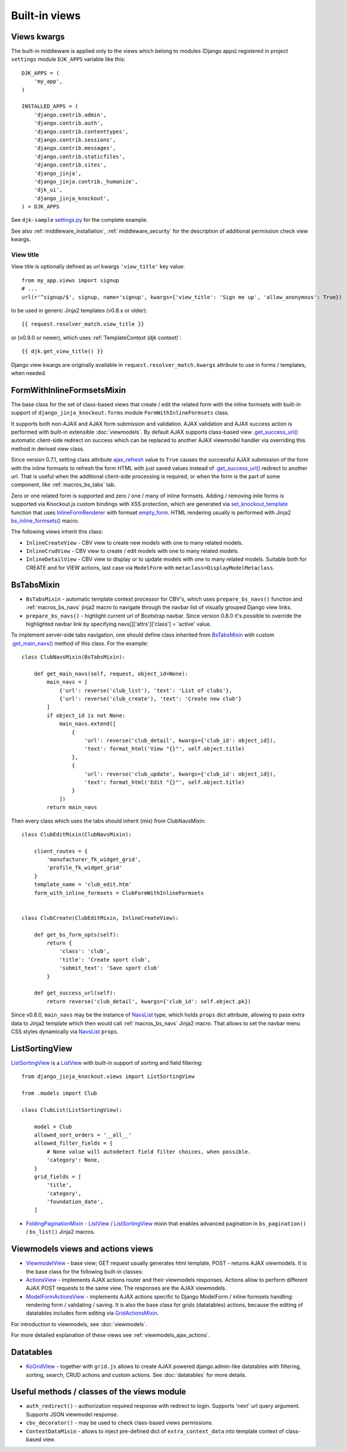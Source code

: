 .. _ActionsView: https://github.com/Dmitri-Sintsov/django-jinja-knockout/search?l=Python&q=ActionsView
.. _ajax_refresh: https://github.com/Dmitri-Sintsov/django-jinja-knockout/search?l=Python&q=ajax_refresh
.. _bs_inline_formsets(): https://github.com/Dmitri-Sintsov/django-jinja-knockout/blob/master/django_jinja_knockout/jinja2/bs_inline_formsets.htm
.. _empty_form: https://docs.djangoproject.com/en/dev/topics/forms/formsets/#empty-form
.. _FoldingPaginationMixin: https://github.com/Dmitri-Sintsov/django-jinja-knockout/search?l=Python&q=FoldingPaginationMixin
.. _.get_main_navs(): https://github.com/Dmitri-Sintsov/djk-sample/search?l=Python&q=get_main_navs
.. _.get_success_url(): https://docs.djangoproject.com/en/dev/ref/class-based-views/mixins-editing/#django.views.generic.edit.FormMixin.get_success_url
.. _GridActionsMixin: https://github.com/Dmitri-Sintsov/django-jinja-knockout/search?l=Python&q=GridActionsMixin
.. _InlineFormRenderer: https://github.com/Dmitri-Sintsov/django-jinja-knockout/search?l=Python&q=inlineformrenderer
.. _KoGridView: https://github.com/Dmitri-Sintsov/django-jinja-knockout/search?l=Python&q=kogridview
.. _ListView: https://docs.djangoproject.com/en/dev/ref/class-based-views/generic-display/#listview
.. _ModelFormActionsView: https://github.com/Dmitri-Sintsov/django-jinja-knockout/search?l=Python&q=ModelFormActionsView
.. _NavsList: https://github.com/Dmitri-Sintsov/django-jinja-knockout/search?l=Python&q=NavsList
.. _settings.py: https://github.com/Dmitri-Sintsov/djk-sample/blob/master/djk_sample/settings.py
.. _set_knockout_template: https://github.com/Dmitri-Sintsov/django-jinja-knockout/search?l=Python&q=set_knockout_template
.. _ViewmodelView: https://github.com/Dmitri-Sintsov/django-jinja-knockout/search?l=Python&q=ViewmodelView

==============
Built-in views
==============

Views kwargs
------------

The built-in middleware is applied only to the views which belong to modules (Django apps) registered in project
``settings`` module ``DJK_APPS`` variable like this::

    DJK_APPS = (
        'my_app',
    )

    INSTALLED_APPS = (
        'django.contrib.admin',
        'django.contrib.auth',
        'django.contrib.contenttypes',
        'django.contrib.sessions',
        'django.contrib.messages',
        'django.contrib.staticfiles',
        'django.contrib.sites',
        'django_jinja',
        'django_jinja.contrib._humanize',
        'djk_ui',
        'django_jinja_knockout',
    ) + DJK_APPS

See ``djk-sample`` `settings.py`_ for the complete example.

See also :ref:`middleware_installation`, :ref:`middleware_security` for the description of additional permission check
view kwargs.

.. _views_view_title:

View title
~~~~~~~~~~
View title is optionally defined as url kwargs ``'view_title'`` key value::

    from my_app.views import signup
    # ...
    url(r'^signup/$', signup, name='signup', kwargs={'view_title': 'Sign me up', 'allow_anonymous': True})

.. highlight:: jinja

to be used in generic Jinja2 templates (v0.8.x or older)::

    {{ request.resolver_match.view_title }}

or (v0.9.0 or newer), which uses :ref:`TemplateContext (djk context)`::

    {{ djk.get_view_title() }}

Django view kwargs are originally available in ``request.resolver_match.kwargs`` attribute to use in forms / templates,
when needed.

.. _views_formwithinlineformsetsmixin:

FormWithInlineFormsetsMixin
---------------------------

.. highlight:: python

The base class for the set of class-based views that create / edit the related form with the inline formsets with
built-in support of ``django_jinja_knockout.forms`` module ``FormWithInlineFormsets`` class.

It supports both non-AJAX and AJAX form submission and validation. AJAX validation and AJAX success action is performed
with built-in extensible :doc:`viewmodels`. By default AJAX supports class-based view `.get_success_url()`_ automatic
client-side redirect on success which can be replaced to another AJAX viewmodel handler via overriding this method in
derived view class.

Since version 0.7.1, setting class attribute `ajax_refresh`_ value to ``True`` causes the successful AJAX submission of
the form with the inline formsets to refresh the form HTML with just saved values instead of `.get_success_url()`_
redirect to another url. That is useful when the additional client-side processing is required, or when the form is the
part of some component, like :ref:`macros_bs_tabs` tab.

Zero or one related form is supported and zero / one / many of inline formsets. Adding / removing inlie forms is
supported via Knockout.js custom bindings with XSS protection, which are generated via `set_knockout_template`_ function
that uses `InlineFormRenderer`_ with formset `empty_form`_. HTML rendering usually is performed with Jinja2
`bs_inline_formsets()`_ macro.

The following views inherit this class:

* ``InlineCreateView`` - CBV view to create new models with one to many related models.
* ``InlineCrudView`` - CBV view to create / edit models with one to many related models.
* ``InlineDetailView`` - CBV view to display or to update models with one to many related models. Suitable both for
  CREATE and for VIEW actions, last case via ``ModelForm`` with ``metaclass=DisplayModelMetaclass``.

.. _views_bstabsmixin:

BsTabsMixin
-----------
* ``BsTabsMixin`` - automatic template context processor for CBV's, which uses ``prepare_bs_navs()`` function and
  :ref:`macros_bs_navs` jinja2 macro to navigate through the navbar list of visually grouped Django view links.
* ``prepare_bs_navs()`` - highlight current url of Bootstrap navbar. Since version 0.8.0 it's possible to override
  the highlighted navbar link by specifying navs[]['attrs']['class'] = 'active' value.

To implement server-side tabs navigation, one should define class inherited from `BsTabsMixin`_ with custom
`.get_main_navs()`_ method of this class. For the example::

    class ClubNavsMixin(BsTabsMixin):

        def get_main_navs(self, request, object_id=None):
            main_navs = [
                {'url': reverse('club_list'), 'text': 'List of clubs'},
                {'url': reverse('club_create'), 'text': 'Create new club'}
            ]
            if object_id is not None:
                main_navs.extend([
                    {
                        'url': reverse('club_detail', kwargs={'club_id': object_id}),
                        'text': format_html('View "{}"', self.object.title)
                    },
                    {
                        'url': reverse('club_update', kwargs={'club_id': object_id}),
                        'text': format_html('Edit "{}"', self.object.title)
                    }
                ])
            return main_navs

Then every class which uses the tabs should inherit (mix) from ClubNavsMixin::

    class ClubEditMixin(ClubNavsMixin):

        client_routes = {
            'manufacturer_fk_widget_grid',
            'profile_fk_widget_grid'
        }
        template_name = 'club_edit.htm'
        form_with_inline_formsets = ClubFormWithInlineFormsets


    class ClubCreate(ClubEditMixin, InlineCreateView):

        def get_bs_form_opts(self):
            return {
                'class': 'club',
                'title': 'Create sport club',
                'submit_text': 'Save sport club'
            }

        def get_success_url(self):
            return reverse('club_detail', kwargs={'club_id': self.object.pk})

Since v0.8.0, ``main_navs`` may be the instance of `NavsList`_ type, which holds ``props`` dict attribute, allowing to
pass extra data to Jinja2 template which then would call :ref:`macros_bs_navs` Jinja2 macro. That allows to set the
navbar menu CSS styles dynamically via `NavsList`_ ``props``.

.. _views_listsortingview:

ListSortingView
---------------

`ListSortingView`_ is a `ListView`_ with built-in support of sorting and field filtering::

    from django_jinja_knockout.views import ListSortingView

    from .models import Club

    class ClubList(ListSortingView):

        model = Club
        allowed_sort_orders = '__all__'
        allowed_filter_fields = {
            # None value will autodetect field filter choices, when possible.
            'category': None,
        }
        grid_fields = [
            'title',
            'category',
            'foundation_date',
        ]

* `FoldingPaginationMixin`_ - `ListView`_ / `ListSortingView`_ mixin that enables advanced pagination in
  ``bs_pagination()`` / ``bs_list()`` Jinja2 macros.

Viewmodels views and actions views
----------------------------------
* `ViewmodelView`_ - base view; GET request usually generates html template, POST - returns AJAX viewmodels. It
  is the base class for the following built-in classes:

* `ActionsView`_ - implements AJAX actions router and their viewmodels responses. Actions allow to perform different
  AJAX POST requests to the same view. The responses are the AJAX viewmodels.
* `ModelFormActionsView`_ - implements AJAX actions specific to Django ModelForm / inline formsets handling: rendering
  form / validating / saving. It is also the base class for grids (datatables) actions, because the editing of datatables
  includes form editing via `GridActionsMixin`_.

For introduction to viewmodels, see :doc:`viewmodels`.

For more detailed explanation of these views see :ref:`viewmodels_ajax_actions`.

Datatables
----------

* `KoGridView`_ - together with ``grid.js`` allows to create AJAX powered django.admin-like datatables with filtering,
  sorting, search, CRUD actions and custom actions. See :doc:`datatables` for more details.

Useful methods / classes of the views module
--------------------------------------------

* ``auth_redirect()`` - authorization required response with redirect to login. Supports 'next' url query argument.
  Supports JSON viewmodel response.
* ``cbv_decorator()`` - may be used to check class-based views permissions.
* ``ContextDataMixin`` - allows to inject pre-defined dict of ``extra_context_data`` into template context of
  class-based view.
